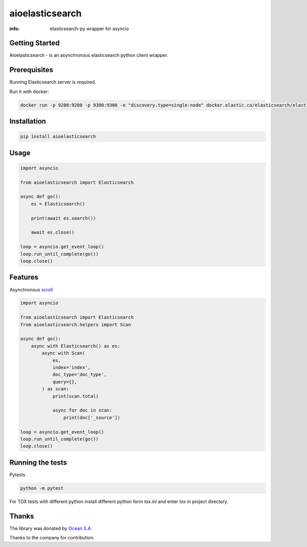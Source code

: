 aioelasticsearch
================

:info: elasticsearch-py wrapper for asyncio

.. image:: https://img.shields.io/travis/aio-libs/aioelasticsearch.svg
    :target: https://travis-ci.org/aio-libs/aioelasticsearch

.. image:: https://img.shields.io/pypi/v/aioelasticsearch.svg
    :target: https://pypi.python.org/pypi/aioelasticsearch

.. image:: https://codecov.io/gh/aio-libs/aioelasticsearch/branch/master/graph/badge.svg
  :target: https://codecov.io/gh/aio-libs/aioelasticsearch

Getting Started
---------------

Aioelasticsearch - is an asynchronous elasticsearch python client wrapper.

Prerequisites
-------------

Running Elasticsearch server is required.

Run it with docker:

.. code-block:: shell

    docker run -p 9200:9200 -p 9300:9300 -e "discovery.type=single-node" docker.elastic.co/elasticsearch/elasticsearch:7.0.0

Installation
------------

.. code-block:: shell

    pip install aioelasticsearch

Usage
-----

.. code-block:: python

    import asyncio

    from aioelasticsearch import Elasticsearch

    async def go():
        es = Elasticsearch()

        print(await es.search())

        await es.close()

    loop = asyncio.get_event_loop()
    loop.run_until_complete(go())
    loop.close()

Features
--------

Asynchronous `scroll <https://www.elastic.co/guide/en/elasticsearch/reference/current/search-request-scroll.html>`_

.. code-block:: python

    import asyncio

    from aioelasticsearch import Elasticsearch
    from aioelasticsearch.helpers import Scan

    async def go():
        async with Elasticsearch() as es:
            async with Scan(
                es,
                index='index',
                doc_type='doc_type',
                query={},
            ) as scan:
                print(scan.total)

                async for doc in scan:
                    print(doc['_source'])

    loop = asyncio.get_event_loop()
    loop.run_until_complete(go())
    loop.close()

Running the tests
-----------------

Pytests

.. code-block:: python

    python -m pytest 

For TOX tests with different python install different python form *tox.ini* and enter *tox* in project directory.

Thanks
------

The library was donated by `Ocean S.A. <https://ocean.io/>`_

Thanks to the company for contribution.
